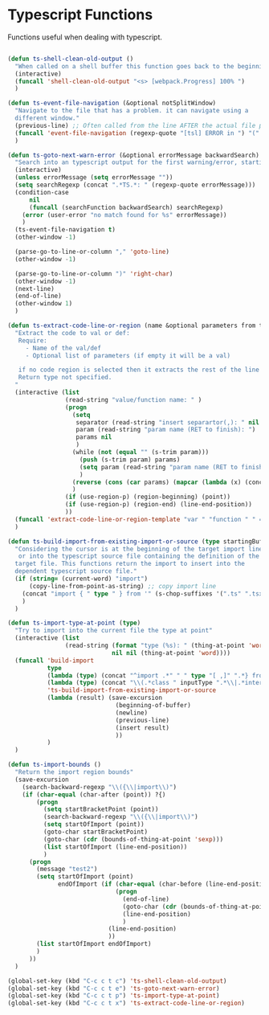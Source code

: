 * Typescript Functions

  Functions useful when dealing with typescript.

#+begin_src emacs-lisp :tangle yes

(defun ts-shell-clean-old-output ()
  "When called on a shell buffer this function goes back to the beginning of the last compilation and delete the rest (old compilation)"
  (interactive)
  (funcall 'shell-clean-old-output "<s> [webpack.Progress] 100% ")
  )

(defun ts-event-file-navigation (&optional notSplitWindow)
  "Navigate to the file that has a problem. it can navigate using a
  different window."
  (previous-line) ;; Often called from the line AFTER the actual file path targeted
  (funcall 'event-file-navigation (regexp-quote "[tsl] ERROR in ") "(" notSplitWindow)
  )

(defun ts-goto-next-warn-error (&optional errorMessage backwardSearch)
  "Search into an typescript output for the first warning/error, starting from cursor position, and move to it"
  (interactive)
  (unless errorMessage (setq errorMessage ""))
  (setq searchRegexp (concat ".*TS.*: " (regexp-quote errorMessage)))
  (condition-case
      nil
      (funcall (searchFunction backwardSearch) searchRegexp)
    (error (user-error "no match found for %s" errorMessage))
    )
  (ts-event-file-navigation t)
  (other-window -1)

  (parse-go-to-line-or-column "," 'goto-line)
  (other-window -1)

  (parse-go-to-line-or-column ")" 'right-char)
  (other-window -1)
  (next-line)
  (end-of-line)
  (other-window 1)
  )

(defun ts-extract-code-line-or-region (name &optional parameters from to)
  "Extract the code to val or def:
   Require:
     - Name of the val/def
     - Optional list of parameters (if empty it will be a val)

   if no code region is selected then it extracts the rest of the line from current position
   Return type not specified.
  "
  (interactive (list
                (read-string "value/function name: " )
                (progn
                  (setq
                   separator (read-string "insert separartor(,): " nil nil ",")
                   param (read-string "param name (RET to finish): ")
                   params nil
                   )
                  (while (not (equal "" (s-trim param)))
                    (push (s-trim param) params)
                    (setq param (read-string "param name (RET to finish): "))
                    )
                  (reverse (cons (car params) (mapcar (lambda (x) (concat x separator)) (cdr params))))
                  )
                (if (use-region-p) (region-beginning) (point))
                (if (use-region-p) (region-end) (line-end-position))
                ))
  (funcall 'extract-code-line-or-region-template "var " "function " " = " " { \n return " ";" ";\n }" name parameters from to)
  )

(defun ts-build-import-from-existing-import-or-source (type startingBuffer)
  "Considering the cursor is at the beginning of the target import line
   or into the typescript source file containing the definition of the
  target file. This functions return the import to insert into the
  dependent typescript source file."
  (if (string= (current-word) "import")
      (copy-line-from-point-as-string) ;; copy import line
    (concat "import { " type " } from '" (s-chop-suffixes '(".ts" ".tsx" ".ts.html") (file-relative-name (buffer-file-name) startingBuffer))  "';")
    )
  )

(defun ts-import-type-at-point (type)
  "Try to import into the current file the type at point"
  (interactive (list
                (read-string (format "type (%s): " (thing-at-point 'word))
                             nil nil (thing-at-point 'word))))
  (funcall 'build-import
           type
           (lambda (type) (concat "^import .*" " " type "[ ,]" ".*} from '.*';$"))
           (lambda (type) (concat "\\(.*class " inputType ".*\\|.*interface " inputType ".*\\|.*type " inputType ".*\\)"))
           'ts-build-import-from-existing-import-or-source
           (lambda (result) (save-excursion
                              (beginning-of-buffer)
                              (newline)
                              (previous-line)
                              (insert result)
                              ))
           )
  )

(defun ts-import-bounds ()
  "Return the import region bounds"
  (save-excursion
    (search-backward-regexp "\\({\\|import\\)")
    (if (char-equal (char-after (point)) ?{)
        (progn
          (setq startBracketPoint (point))
          (search-backward-regexp "\\({\\|import\\)")
          (setq startOfImport (point))
          (goto-char startBracketPoint)
          (goto-char (cdr (bounds-of-thing-at-point 'sexp)))
          (list startOfImport (line-end-position))
          )
      (progn
        (message "test2")
        (setq startOfImport (point)
              endOfImport (if (char-equal (char-before (line-end-position)) ?{)
                              (progn
                                (end-of-line)
                                (goto-char (cdr (bounds-of-thing-at-point 'sexp)))
                                (line-end-position)
                                )
                            (line-end-position)
                            ))
        (list startOfImport endOfImport)
        )
      ))
  )

(global-set-key (kbd "C-c c t c") 'ts-shell-clean-old-output)
(global-set-key (kbd "C-c c t e") 'ts-goto-next-warn-error)
(global-set-key (kbd "C-c c t p") 'ts-import-type-at-point)
(global-set-key (kbd "C-c c t x") 'ts-extract-code-line-or-region)

#+end_src

